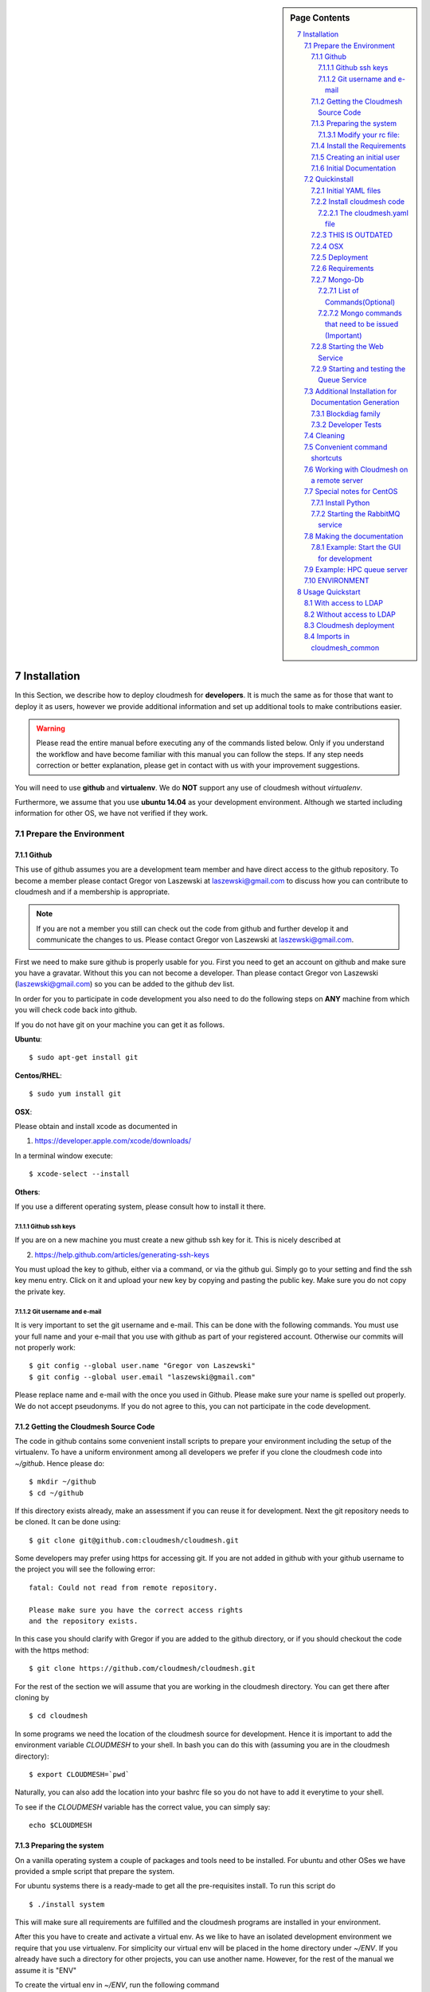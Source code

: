 .. sidebar:: Page Contents

   .. contents::
      :local:


.. sectnum::
   :start: 7

.. _s-instalation:
**********************************************************************
Installation
**********************************************************************

In this Section, we describe how to  deploy cloudmesh for
**developers**. It is much the same as for those that want to deploy
it as users, however we provide additional information and set up
additional tools to make contributions easier. 

.. warning::

   Please read the entire manual before executing any of the commands
   listed below. Only if you understand the workflow and have become
   familiar with this manual you can follow the steps. If any step
   needs correction or better explanation, please get in contact with
   us with your improvement suggestions.

You will need to use **github** and **virtualenv**. We do **NOT**
support any use of cloudmesh without `virtualenv`.

Furthermore, we assume that you use **ubuntu 14.04** as your
development environment. Although we started including information for
other OS, we have not verified if they work.


Prepare the Environment
===========================

Github
----------------------------------------------------------------------

This use of github assumes you are a development team member and have
direct access to the github repository. To become a member please
contact  Gregor von Laszewski at laszewski@gmail.com to discuss how
you can contribute to cloudmesh and if a membership is appropriate.

.. note::

   If you are not a member you still can check out the code from
   github and further develop it and communicate the changes to
   us. Please contact Gregor von Laszewski at laszewski@gmail.com.


First we need to make sure github is properly usable for you. First
you need to get an account on github and make sure you have a
gravatar. Without this you can not become a developer. Than please
contact Gregor von Laszewski (laszewski@gmail.com) so you can be added
to the github dev list.

In order for you to participate in code development you also need to
do the following steps on **ANY** machine from which you will
check code back into github. 

If you do not have git on your machine
you can get it as follows.

**Ubuntu**::

      $ sudo apt-get install git


**Centos/RHEL**::

       $ sudo yum install git


**OSX**:

Please obtain and install xcode as documented in 

1. https://developer.apple.com/xcode/downloads/

In a terminal window execute::
    
   $ xcode-select --install

**Others**:

If you use a different operating system, please consult how to install
it there.


Github ssh keys
^^^^^^^^^^^^^^^^^^^^^^^^^^^^^^^^^^^^^^^^^^^^^^^^^^^^^^^^^^^^^^^^^^^^^^

If you are on a new machine you must create a new github ssh key for
it. This is nicely described at

2. https://help.github.com/articles/generating-ssh-keys

You must upload the key to github, either via a command, or via
the github gui. Simply go to your setting and find the ssh key menu
entry. Click on it and upload your new key by copying and pasting the
public key. Make sure you do not copy the private key. 


Git username and e-mail
^^^^^^^^^^^^^^^^^^^^^^^^^^^^^^^^^^^^^^^^^^^^^^^^^^^^^^^^^^^^^^^^^^^^^^

It is very important to set the git username and e-mail. This can be
done with the following commands. You must use your full name and your
e-mail that you use with github as part of your registered
account. Otherwise our commits will not properly work::

    $ git config --global user.name "Gregor von Laszewski"
    $ git config --global user.email "laszewski@gmail.com"

Please replace name and e-mail with the once you used in
Github. Please make sure your name is spelled out properly. We do not
accept pseudonyms. If you do not agree to this, you can not
participate in the code development.

Getting the Cloudmesh Source Code
----------------------------------------------------------------------

The code in github contains some convenient install scripts to prepare
your environment including the setup of the virtualenv. To have a
uniform environment among all developers we prefer if you clone the
cloudmesh code into `~/github`. Hence please do::

   $ mkdir ~/github
   $ cd ~/github

If this directory exists already, make an assessment if you can reuse it
for development.  Next the git repository needs to be cloned. It can
be done using::

    $ git clone git@github.com:cloudmesh/cloudmesh.git

Some developers may prefer using https for accessing git. If you are
not added in github with your github username to the project you will
see the following error::

  fatal: Could not read from remote repository.

  Please make sure you have the correct access rights
  and the repository exists.

In this case you should clarify with Gregor if you are added to the
github directory, or if you should checkout the code with the https
method::

    $ git clone https://github.com/cloudmesh/cloudmesh.git

For the rest of the section we will assume that you are working in the
cloudmesh directory. You can get there after cloning by ::
    
    $ cd cloudmesh

In some programs we need the location of the cloudmesh source for
development. Hence it is important to add the environment variable
`CLOUDMESH` to your shell. In bash you can do this with (assuming you
are in the cloudmesh directory)::

  $ export CLOUDMESH=`pwd`

Naturally, you can also add the location into your bashrc file so you
do not have to add it everytime to your shell.

To see if the `CLOUDMESH` variable has the correct value, you can
simply say::

  echo $CLOUDMESH

Preparing the system
----------------------------------------------------------------------

On a vanilla operating system a couple of packages and tools need to
be installed. For ubuntu and other OSes we have provided a smple
script that prepare the system.


For ubuntu systems there is a ready-made to get all the pre-requisites
install. To run this script do ::

    $ ./install system

This will make sure all requirements are fulfilled and the cloudmesh
programs are installed in your environment.

After this you have to create and activate a virtual env.  As we like
to have an isolated development environment we require that you use
virtualenv. For simplicity our virtual env will be placed in the home
directory under `~/ENV`. If you already have such a directory for
other projects, you can use another name. However, for the rest of the
manual we assume it is "ENV"

To create the virtual env in `~/ENV`, run the following command ::

  $ virtualenv  --no-site-packages ~/ENV

After installation of virtualenv, you can activate the virtual env
with the following command::

    $ source ~/ENV/bin/activate

Please note that you have to do this every time you open a terminal or
login. Since it is easy to forget to do it, we recommend that you activate 
the virtualenv in your .bash_profile.

If you ever need to deactivate the virtual env, you can run::

    $ ~/ENV/bin/deactivate

    
Modify your rc file:
^^^^^^^^^^^^^^^^^^^^^^^^^^^^^^^^^^^^^^^^^^^^^^^^^^^^^^^^^^^^^^^^^^^^^^

.. note::

   Changing your rc files is optional, but may be useful if you do a
   lot of development and you for example tend to forget to activate
   the virtualenv.

Go to your home directory, log in and change your .bash_profile,
.bashrc, or .bash_login file (e.g. whatever works best for you). ON my
computer I added it to the .bash_profile which is a MAC OSX machine::

    $ echo "source ~/ENV/bin/activate" >> .bash_profile

On ubuntu, you can add it to::

  $ echo "source ~/ENV/bin/activate" >> .bashrc

If in doubt add it to both. It will be up to you to decide if you like
to go into virtual env at login time. If you do it this way you do not
forget. You can also add a ``cd`` command so that you go into the
working directory immediately after you login. For example when you
check out cloudmesh to ~/github/cloudmesh you can add::

   cd ~/github/cloudmesh

SO you jump into your working directory after you start a new
terminal, which is quite handy. Alternatively, you may want to set an
alias such as::

   alias dev="cd ~/github/cloudmesh"

This way if you type dev you cd into the development directory

Install the Requirements
----------------------------------------------------------------------

.. warning::

  Please remember to activate your virtualenv. Out of caution do not
  proceed or execute this command in your system environment.

In addition to the system packages we will now install into the
virtual env a number of python packages::

  ./install requirements

Creating an initial user
----------------------------------------------------------------------

To create the initial user and cloudmesh yaml files you can use the
command::

  ./install new

From this point on you should be able to create the user manual
locally. IF this does not work you may have some error on your system
and you may carefully revisit the above instruction and locate the
error.



Initial Documentation
----------------------------------------------------------------------

An initial set of documentation can now be created with the command::

  fab doc.html


.. note::

   If this does not yet work you can do ::

      make sphinx

The documentation is located in::

  doc/build/html/index.html

please use your browser to open it. If you just run on ubuntu server,
you also need to install the ubuntu-desktop::

   sudo apt-get install ubuntu-desktop


Quickinstall
======================================================================

We do not recommend that you conduct this quickinstall, but it may
provide you with a rough overview of the previous steps::

  git config --global user.name "yourname"
  git config --global user.email "youremail@example.com"

  git clone git@github.com:cloudmesh/cloudmesh.git
  cd cloudmesh
  ./install system
  virtualenv ~/ENV
  . ~/ENV/bin/activate
  ./install requirements
  ./install new
  fab doc.htnl

Please remember to use the ./ infront of the install as there could be
other install commands in your $PATH.


Initial YAML files
----------------------------------------------------------------------

You will need a number of yaml files. Samples can be found in the etc/
source directory.  More elaborate examples can be obtained from Gregor
for the personnel that work directly with him on FutureGrid.

As we asume you have initially no yaml files, you can create a default
set with the command::

  ./install new

This will create a ~/.futuregrid directory in which you can find and
modify the yaml files. Important is that you modify the file called
``me.yaml``

You find the values for the clouds from your cloud provider. Simply
add them and fill out your user information and you should be done.

.. note::

   When editing YAML files we strongly recommend that you use an
   editor with YAML support. YAML syntax is not complicated but is
   sensitive to proper indentation, and it is very helpful to have an
   editor that will assist with proper formatting.

This has to be done only once, but you must make sure you keep the
yaml files up to date. Typically we send an e-mail to all developers
when a change occurred so you can update yours:

#. `cloudmesh.yaml <https://github.com/cloudmesh/cloudmesh/blob/master/etc/cloudmesh.yaml>`_
#. `cloudmesh_server.yaml <https://github.com/cloudmesh/cloudmesh/blob/master/etc/cloudmesh_server.yaml>`_
#. `cloudmesh_cluster.yaml <https://github.com/cloudmesh/cloudmesh/blob/master/etc/cloudmesh_cluster.yaml>`_
   *For the one from FG please contact Gregor (only if you really need
   it. Normal users will not get this file).*
#. `cloumesh_launcher.yaml <https://github.com/cloudmesh/cloudmesh/blob/master/etc/cloudmesh_launcher.yaml>`_
#. `cloumesh_bootspec.yaml <https://github.com/cloudmesh/cloudmesh/blob/master/etc/cloudmesh_bootspec.yaml>`_
#. `cloumesh_mac.yaml <https://github.com/cloudmesh/cloudmesh/blob/master/etc/cloudmesh_mac.yaml>`_


Install cloudmesh code
----------------------------------------------------------------------

Next you install the basic cloudmesh code which you can do with::

   $ ./install cloudmesh


.. Warning:: 

   The next steps are probably not yet properly documented 


The cloudmesh.yaml file
^^^^^^^^^^^^^^^^^^^^^^^^^^^^^^^^^^^^^^^^^^^^^^^^^^^^^^^^^^^^^^^^^^^^^^

After updating the me.yaml file, you can generate a new cloudmesh.yaml
file. The command::

  $ cm-init fill --file=etc/cloudmesh-template.yaml ~/.futuregrid/me.yaml

will test if the me.yaml file can successfully create a cloudmesh.yaml
file by printing its output. If no error occurs it will most likely be
fine. Than you can use the command::

  $ cm-init generate yaml

to create the cloudmesh yaml file from `~/.futuregird/me.yaml` and
write it to `~/.futuregird/cloudmesh.yaml`. Out of precaution we have
included a couple of questions that could be surpressed with the
`--force` option.


THIS IS OUTDATED
----------------------------------------------------------------------

Than you can print the contents of the yaml file that this input
generets to the stdout with::

    fab user.yaml

ERROR: not that this prints a Done. msg at the end so if you redirect
it to ~/.futuregrid/cloudmesh.yaml you need to correct this.

WARNING: If you have a working yaml file, than I suggest you copy this
first into a backup before overwriting something that worked before ;-)

In future we will have::

   fab user.yaml,safe

which safes this into ~/.futuregrid/cloudmesh.yaml and::

   fab user.verify

which will verify if you can log into the clouds with your credentials

.. note:

   WARNING: fab user.verify, and fab user.yaml,safe are not yet implemented

Most of the commands which are described in the YAML section need
cloudmesh to be fully installed.

OSX
----------------------------------------------------------------------

Note: that on osx we have to set the ldflags to get to the ttfonts. To
do this you must first have XCode downloaded and installed. After that
you can say on the commandline::

  xcode-select --install

This will opens a user interface dialog to request automatic
installation of the command line developer tools which you will need
if you like to conduct development on OSX. 

Additionally we recommend that you check if you have the freetype
fonts installed and set the LDFLAG as follows (if you find the
freetypes there)::

  LDFLAGS="-L/usr/local/opt/freetype/lib -L/usr/local/opt/libpng/lib" CPPFLAGS="-I/usr/local/opt/freetype/include -I/usr/local/opt/libpng/include -I/usr/local/opt/freetype/include/freetype2" pip install matplotlib 

Furthermore, since version 5.1 of XCode you may see the following error when
installing pycrypto on OSX::

  clang: error: unknown argument: '-mno-fused-madd' [-Wunused-command-line-argument-hard-error-in-future]

  clang: note: this will be a hard error (cannot be downgraded to a warning) in the future

  error: command 'cc' failed with exit status 1

This error can be fixed by ignoring the option with the following
shell commands::

   export CFLAGS=-Qunused-arguments
   export CPPFLAGS=-Qunused-arguments


Deployment
----------------------------------------------------------------------

Next execute the following commands ::

    $ install cloudmesh
    $ fab build.install


Requirements
----------------------------------------------------------------------

It is important to note that the requirements in requirements.txt must
be installed in a particular order. As pip does not support this
properly, we use the following command instead of simply calling `pip
install -r requirements.txt`::

  ./install requirements


Mongo-Db
----------------------------------------------------------------------


List of Commands(Optional)
^^^^^^^^^^^^^^^^^^^^^^^^^^^^^^^^^^^^^^^^^^^^^^^^^^^^^^^^^^^^^^^^^^^^^^


Cloudmesh uses mongo for serving information to the different
services.  To managing mongo db it is important that you use our
special fabric commands in order to make sure that the database is
properly initialized and managed. We make this real simple:

To start mongod do::

	fab mongo.start

To stop mongod::

	fab mongo.stop
	
To clean the entire data base (not just the data for cloudmesh, so be
careful) say::

	fab mongo.clean
	
To create a simple cluster without usernames, say::

	fab mongo.simple
	
To create a cluster with user data base say (requires access to LDAP)::

	fab mongo.cloud
	
Now you have data in the mongo db and you can use and test it.

Mongo commands that need to be issued (Important)
^^^^^^^^^^^^^^^^^^^^^^^^^^^^^^^^^^^^^^^^^^^^^^^^^^^^^^^^^^^^^^^^^^^^^^

In order for the everything to work right, please do the following
mongo steps.::

    fab mongo.start
    fab mongo.boot
    fab user.mongo
    fab mongo.simple

For some reason "fab mongo.boot" has to be issued twice for everything
to work right.

Starting the Web Service
----------------------------------------------------------------------

To start a service you can use::

   fab server.start:/provision/summary/

Which starts the server and goes to the provision summary page. If you
just use::

   fab server.start

It will be just starting at the home page.


Starting and testing the Queue Service
----------------------------------------------------------------------

Our framework uses rabbitMQ and Celery for managing asynchronous
processes. They require that additional services are running. This is
only important if you conduct development for dynamic provisioning and
our launcher framework. All others, probably do not need these
services. To start them simply say::

   $ fab mq.start

It will ask you for the system password as rabbitMQ runs system
wide. Next start the queue service with::

   $ fab queue.start:1

Now you are all set. and can access even the asynchronous queue services.
This will start the necessary background services, but also will shut
down existing services. Essentially it will start a clean development
environment. 

Additional Installation for Documentation Generation
======================================================================

To create the documentation locally, a couple of additional steps are
needed that have not yet been included into the install fab scripts.

The documentation depends on the autorun package. This package can be
downloaded and installed as follows::

    $ cd /tmp
    $ mkdir autorun
    $ cd autorun
    $ hg clone http://bitbucket.org/birkenfeld/sphinx-contrib/
    $ cd sphinx-contrib/autorun
    $ python setup.py install

Blockdiag family
----------------------------------------------------------------------

blockdiag uses TrueType Font to render text. blockdiag try to detect
installed fonts but if nothing detected, You can specify fonts with -f
(–font) option::

    $ blockdiag -f /usr/share/fonts/truetype/ttf-dejavu/DejaVuSerif.ttf simple.diag

If you always use same font, write $HOME/.blockdiagrc::

    $ cat $HOME/.blockdiagrc
    [blockdiag]
    fontpath = /usr/share/fonts/truetype/ttf-dejavu/DejaVuSerif.ttf

TODO: distribute a standard ttf font and use sh so that the -f font is
included from the deployed package


Developer Tests
----------------------------------------------------------------------

Python has a very good unit test framework called nosetests. As we
have many different tests it is sometimes useful not to run all of
them but to run a selected test. Running all of the tests would take
simply to long during debugging. We are providing an easy to use test
fabric command that can be used as follows. Assume that in your
directory tests are located a number of tests. They can be listed
with::

    $ fab test.info 

This will list the available test files/groups by name (the test_
prefix is omitted). To list the individual tests in a file/grou, you
can use it as a parameter to info. Thus::

   fab test.info:compute 

will list the tests in the file test_compute.py. To call an individual
test, you can use the name of the file and a unique prefix of the test
you like to call via test.start. Thus::


     fab test.start:compute,label

will execute the test which has label in its method name first


Cleaning
======================================================================

sometimes it is important to clean things and start new. This can be done by ::

    fab clean.all

After that you naturally need to do a new install. 
``fab server.start`` automatically does such an install for you.



Convenient command shortcuts
======================================================================


We are providing a number of useful command that will make your
development efforts easier.  These commands are build with fabfiles in
the fabfile directory. in the cloudmesh directory, you will find a
directory called fabfile that includes the agglomerated helper
files. To access them you can use the name of the file, followed by a
task that is defined within the file. Next we list the available
commands:

.. runblock:: console

   $ fab -l 



Working with Cloudmesh on a remote server
======================================================================

Sometimes it is desirable to work on cloudmesh on a remote server and
use your laptop to connect to that server. This can be done for
example via port forwarding. Let us assume you are running a cloudmesh
server on the machine my.org. Than you can establish a port forwarding
from port 5000 to 5001 as follows, where 5001 is the locally used
port::

     ssh -L 5001:localhost:5000 user@machine.edu

Once you have started cloudmesh, you will be able to see the page form
that server in the browser at::

      http://localhost:5001

However, before you start the server with::

    python setup.py install; fab server.start

it is best if you do an ssh agent so you can access some more
sophisticated services that require authentication. To do so you can
type in the following lines on the terminal in which you will start
the server::

   $  eval `ssh-agent -s`
   $ ssh-add 



Special notes for CentOS
======================================================================

Minimal initial requirements, git, python2.7, and virtualenv
installed.  If you don't have python2.7, see the manual installation
steps below.  The system will also need to be configure to use the
EPEL repo (for mongodb and rabbitmq).


Install Python
----------------------------------------------------------------------

Cloudmesh requires python 2.7, and CentOS comes with Python 2.6.
However we cannot replace the system python as yum and other tools
depend on it, so we will configure it to install in /opt/python::

    $ wget http://www.python.org/ftp/python/2.7.5/Python-2.7.5.tgz

Recommended: verify the md5 checksum, b4f01a1d0ba0b46b05c73b2ac909b1df
for the above.::

    $ tar xzf Python-2.7.5.tgz
    $ cd Python-2.7.5
    $ configure --prefix=/opt/python && make
    $ sudo make install

Edit your ~/.bash_profile to add /opt/python/bin to the start of your
PATH, then log out and back in.


Starting the  RabbitMQ service
----------------------------------------------------------------------

On centos rabbit mq can be started as a service with as follows::

    $ sudo service rabbitmq-server start

Note: I am not yet sure if this is needed for development, this is
probably good at deployment. I am not sure about default
values. 


Making the documentation
======================================================================

A simple way to create the documentation is with::

   fab doc.html


However, some extensions may require additional packages for sphinx.
These add ons are unfortunately not included in the requirements.txt. 
However, they can be installed with (on OSX hg is a prerequisite)::

   $ fab build.sphinx

After that you can create the newest documentation with::

    $ fab doc.html

To view it just say::

    $ fab doc.view

To publish to github::

    $ fab doc.gh
   
Example: Start the GUI for development
----------------------------------------------------------------------

Open a new terminal and type in::

   fab mongo.start
   
Now you can either generate a simple cloud without user or a cloud
with user information.  To generating a simple cloud do without user
information do::

   fab mongo.simple
   
This will print something like (if everything is ok) at the end::

        clusters: 5 -> bravo, delta, gamma, india, sierra
        services: 0
        servers: 304
        images: 2 -> centos6, ubuntu
   
To generate a complete cloud including users (requires access to LDAP) do::

    fab mongo.cloud

Next you can start the webui with::

	fab server.start    
	
	
If you like to start with a particular route, you can pass it as parameter::

    fab server.start:inventory
    
opens the page 

9.    http://localhost:5000/inventory 

in your browser


You can repeatedly issue that command and it will shut down the server. 
If you want to do thia by hand you can do this with::

    $ fab server.stop
    
Sometimes you may want to say::

    killall python 
    
before you start the server. On ubuntu we found:::

    killall python;  server.start

works well

Example: HPC queue server
======================================================================

In case you do not need to work with a cloud, you can also use our hpc
queue server. That inspects certain queues. This can be done by
specifying a specific server at startup called hpc::

    $ fab server.start:server=hpc


ENVIRONMENT
======================================================================

::

    deactivate
    cd
    virtualenv --no-site-packages ENV

open a new terminal 

::

    $ pip install numpy matplotlib fabric
    $ git clone git@github.com:cloudmesh/cloudmesh.git
    $ cd cloudmesh
    $ fab -f installation/install.py deploy
    $ fab build.install

    
HPC services::

   fab hpc.touch

   logs into
   alamo
   india
   sierra
   foxtrot
   hotel

   is neede fo the hpc commands

**********************************************************************
Usage Quickstart 
**********************************************************************

The following are the current steps to bring all services for
cloudmesh up and running. After you have Installed the software (see
). Naturally we could have included them in the Section `ref:s-instalation`
one script, which we will do at a later time. For now we want to keep
the services separate to simplify development and debugging of various
parts. Naturally, if you can just pick the commands that you really
need and do not have to execute all of them. Over time you will notice
which commands are needed by you. An overview of available commands
can be found with::

   $ fab -l


With access to LDAP 
===============
It is assumed that the machine has access to LDAP.

::

    fab build.install
    fab mongo.start
    fab mongo.cloud     
    # fab mq.start
    # fab queue.start:1
    fab hpc.touch
    fab server.start
    
Without access to LDAP
===============

::

    fab build.install
    fab mongo.start
    fab mongo.simple
    fab user.mongo
    # fab mq.start
    # fab queue.start:1
    fab hpc.touch
    fab server.start



Cloudmesh deployment 
===========================

yaml file first, than mongo

:: 

   fab mongo.install


Imports in cloudmesh_common
======================================================================

The cloudmesh code contains a directory `cloudmesh_common` in which we
collect useful common reusable code that must not depend on an import
from cloudmesh. Thus no file in cloudmesh_common must include::

   import cloudmesh. ...

